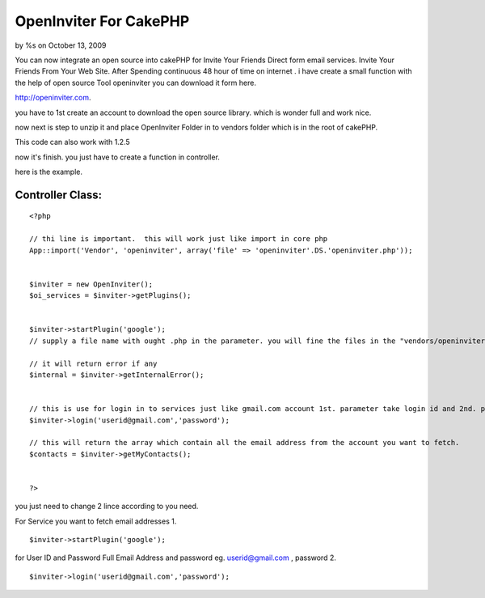 OpenInviter For CakePHP
=======================

by %s on October 13, 2009

You can now integrate an open source into cakePHP for Invite Your
Friends Direct form email services. Invite Your Friends From Your Web
Site.
After Spending continuous 48 hour of time on internet . i have create
a small function with the help of open source Tool openinviter you can
download it form here.

`http://openinviter.com`_.

you have to 1st create an account to download the open source library.
which is wonder full and work nice.

now next is step to unzip it and place OpenInviter Folder in to
vendors folder which is in the root of cakePHP.

This code can also work with 1.2.5

now it's finish.
you just have to create a function in controller.

here is the example.


Controller Class:
`````````````````

::

    <?php 
    
    // thi line is important.  this will work just like import in core php
    App::import('Vendor', 'openinviter', array('file' => 'openinviter'.DS.'openinviter.php'));
            
            
    $inviter = new OpenInviter();
    $oi_services = $inviter->getPlugins();
            
            
    $inviter->startPlugin('google'); 
    // supply a file name with ought .php in the parameter. you will fine the files in the "vendors/openinviter/plugins/" In the Plugins you will find all the files which communicate with the respected services to fatch data. you will pass google, yahoo etc.
    
    // it will return error if any
    $internal = $inviter->getInternalError();
    
    
    // this is use for login in to services just like gmail.com account 1st. parameter take login id and 2nd. parameter takes password
    $inviter->login('userid@gmail.com','password');
    
    // this will return the array which contain all the email address from the account you want to fetch.
    $contacts = $inviter->getMyContacts();
    
    
    ?>


you just need to change 2 lince according to you need.

For Service you want to fetch email addresses
1.

::

    $inviter->startPlugin('google');


for User ID and Password
Full Email Address and password eg. `userid@gmail.com`_ , password 2.

::

    $inviter->login('userid@gmail.com','password');



.. _http://openinviter.com: http://openinviter.com/
.. _userid@gmail.com: mailto:userid@gmail.com=userid@gmail.com
.. meta::
    :title: OpenInviter For CakePHP
    :description: CakePHP Article related to ,Tutorials
    :keywords: ,Tutorials
    :copyright: Copyright 2009 
    :category: tutorials


